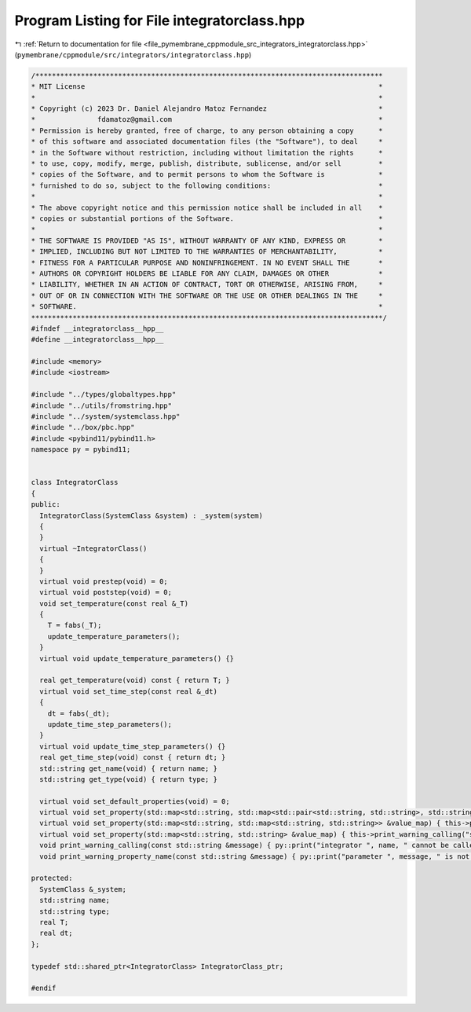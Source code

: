 
.. _program_listing_file_pymembrane_cppmodule_src_integrators_integratorclass.hpp:

Program Listing for File integratorclass.hpp
============================================

|exhale_lsh| :ref:`Return to documentation for file <file_pymembrane_cppmodule_src_integrators_integratorclass.hpp>` (``pymembrane/cppmodule/src/integrators/integratorclass.hpp``)

.. |exhale_lsh| unicode:: U+021B0 .. UPWARDS ARROW WITH TIP LEFTWARDS

.. code-block:: cpp

   /************************************************************************************
   * MIT License                                                                       *
   *                                                                                   *
   * Copyright (c) 2023 Dr. Daniel Alejandro Matoz Fernandez                           *
   *               fdamatoz@gmail.com                                                  *
   * Permission is hereby granted, free of charge, to any person obtaining a copy      *
   * of this software and associated documentation files (the "Software"), to deal     *
   * in the Software without restriction, including without limitation the rights      *
   * to use, copy, modify, merge, publish, distribute, sublicense, and/or sell         *
   * copies of the Software, and to permit persons to whom the Software is             *
   * furnished to do so, subject to the following conditions:                          *
   *                                                                                   *
   * The above copyright notice and this permission notice shall be included in all    *
   * copies or substantial portions of the Software.                                   *
   *                                                                                   *
   * THE SOFTWARE IS PROVIDED "AS IS", WITHOUT WARRANTY OF ANY KIND, EXPRESS OR        *
   * IMPLIED, INCLUDING BUT NOT LIMITED TO THE WARRANTIES OF MERCHANTABILITY,          *
   * FITNESS FOR A PARTICULAR PURPOSE AND NONINFRINGEMENT. IN NO EVENT SHALL THE       *
   * AUTHORS OR COPYRIGHT HOLDERS BE LIABLE FOR ANY CLAIM, DAMAGES OR OTHER            *
   * LIABILITY, WHETHER IN AN ACTION OF CONTRACT, TORT OR OTHERWISE, ARISING FROM,     *
   * OUT OF OR IN CONNECTION WITH THE SOFTWARE OR THE USE OR OTHER DEALINGS IN THE     *
   * SOFTWARE.                                                                         *
   *************************************************************************************/
   #ifndef __integratorclass__hpp__
   #define __integratorclass__hpp__
   
   #include <memory>
   #include <iostream>
   
   #include "../types/globaltypes.hpp"
   #include "../utils/fromstring.hpp"
   #include "../system/systemclass.hpp"
   #include "../box/pbc.hpp"
   #include <pybind11/pybind11.h>
   namespace py = pybind11;
   
   
   class IntegratorClass
   {
   public:
     IntegratorClass(SystemClass &system) : _system(system)
     {
     }
     virtual ~IntegratorClass()
     {
     }
     virtual void prestep(void) = 0;
     virtual void poststep(void) = 0;
     void set_temperature(const real &_T)
     {
       T = fabs(_T);
       update_temperature_parameters();
     }
     virtual void update_temperature_parameters() {}
   
     real get_temperature(void) const { return T; }
     virtual void set_time_step(const real &_dt)
     {
       dt = fabs(_dt);
       update_time_step_parameters();
     }
     virtual void update_time_step_parameters() {}
     real get_time_step(void) const { return dt; }
     std::string get_name(void) { return name; }
     std::string get_type(void) { return type; }
   
     virtual void set_default_properties(void) = 0;
     virtual void set_property(std::map<std::string, std::map<std::pair<std::string, std::string>, std::string>> &value_map) { this->print_warning_calling("map<string, map<pair<string, string>, string>> "); };
     virtual void set_property(std::map<std::string, std::map<std::string, std::string>> &value_map) { this->print_warning_calling("map<string, map<string, string>>"); };
     virtual void set_property(std::map<std::string, std::string> &value_map) { this->print_warning_calling("std::map<std::string, std::string>"); }
     void print_warning_calling(const std::string &message) { py::print("integrator ", name, " cannot be called with ", message); }
     void print_warning_property_name(const std::string &message) { py::print("parameter ", message, " is not part of ", name, "-", type, " integrator"); }
   
   protected:
     SystemClass &_system; 
     std::string name;     
     std::string type;     
     real T;               
     real dt;              
   };
   
   typedef std::shared_ptr<IntegratorClass> IntegratorClass_ptr;
   
   #endif
   
   

